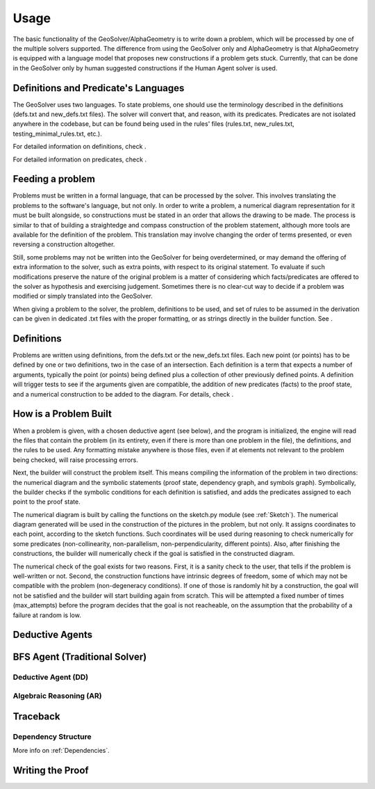 Usage
=====

The basic functionality of the GeoSolver/AlphaGeometry is to write down a problem, which will be processed by one of the multiple solvers supported. The difference from using the GeoSolver only and AlphaGeometry is that AlphaGeometry is equipped with a language model that proposes new constructions if a problem gets stuck. Currently, that can be done in the GeoSolver only by human suggested constructions if the Human Agent solver is used.

Definitions and Predicate's Languages
-------------------------------------

The GeoSolver uses two languages. To state problems, one should use the terminology described in the definitions (defs.txt and new_defs.txt files). The solver will convert that, and reason, with its predicates. Predicates are not isolated anywhere in the codebase, but can be found being used in the rules' files (rules.txt, new_rules.txt, testing_minimal_rules.txt, etc.).

For detailed information on definitions, check .

.. Add a defs module and link here

For detailed information on predicates, check .

.. Add a predicates module and link here

Feeding a problem
-----------------

Problems must be written in a formal language, that can be processed by the solver. This involves translating the problems to the software's language, but not only. In order to write a problem, a numerical diagram representation for it must be built alongside, so constructions must be stated in an order that allows the drawing to be made. The process is similar to that of building a straightedge and compass construction of the problem statement, although more tools are available for the definition of the problem. This translation may involve changing the order of terms presented, or even reversing a construction altogether.

Still, some problems may not be written into the GeoSolver for being overdetermined, or may demand the offering of extra information to the solver, such as extra points, with respect to its original statement. To evaluate if such modifications preserve the nature of the original problem is a matter of considering which facts/predicates are offered to the solver as hypothesis and exercising judgement. Sometimes there is no clear-cut way to decide if a problem was modified or simply translated into the GeoSolver.

When giving a problem to the solver, the problem, definitions to be used, and set of rules to be assumed in the derivation can be given in dedicated .txt files with the proper formatting, or as strings directly in the builder function. See .

.. Add a reference to the module that describes the builder.

Definitions
-----------

Problems are written using definitions, from the defs.txt or the new_defs.txt files. Each new point (or points) has to be defined by one or two definitions, two in the case of an intersection. Each definition is a term that expects a number of arguments, typically the point (or points) being defined plus a collection of other previously defined points. A definition will trigger tests to see if the arguments given are compatible, the addition of new predicates (facts) to the proof state, and a numerical construction to be added to the diagram. For details, check .

.. Create a separate module and link here

How is a Problem Built
----------------------

When a problem is given, with a chosen deductive agent (see below), and the program is initialized, the engine will read the files that contain the problem (in its entirety, even if there is more than one problem in the file), the definitions, and the rules to be used. Any formatting mistake anywhere is those files, even if at elements not relevant to the problem being checked, will raise processing errors.

Next, the builder will construct the problem itself. This means compiling the information of the problem in two directions: the numerical diagram and the symbolic statements (proof state, dependency graph, and symbols graph). Symbolically, the builder checks if the symbolic conditions for each definition is satisfied, and adds the predicates assigned to each point to the proof state.

The numerical diagram is built by calling the functions on the sketch.py module (see :ref:`Sketch`). The numerical diagram generated will be used in the construction of the pictures in the problem, but not only. It assigns coordinates to each point, according to the sketch functions. Such coordinates will be used during reasoning to check numerically for some predicates (non-collinearity, non-parallelism, non-perpendicularity, different points). Also, after finishing the constructions, the builder will numerically check if the goal is satisfied in the constructed diagram.

The numerical check of the goal exists for two reasons. First, it is a sanity check to the user, that tells if the problem is well-written or not. Second, the construction functions have intrinsic degrees of freedom, some of which may not be compatible with the problem (non-degeneracy conditions). If one of those is randomly hit by a construction, the goal will not be satisfied and the builder will start building again from scratch. This will be attempted a fixed number of times (max_attempts) before the program decides that the goal is not reacheable, on the assumption that the probability of a failure at random is low.

Deductive Agents
----------------
.. Also create a separate module

BFS Agent (Traditional Solver)
------------------------------

Deductive Agent (DD)
^^^^^^^^^^^^^^^^^^^^

Algebraic Reasoning (AR)
^^^^^^^^^^^^^^^^^^^^^^^^

Traceback
---------

Dependency Structure
^^^^^^^^^^^^^^^^^^^^

More info on :ref:`Dependencies`.

Writing the Proof
-----------------